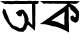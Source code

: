 SplineFontDB: 3.2
FontName: Untitled1
FullName: Untitled1
FamilyName: Untitled1
Weight: Regular
Copyright: Copyright (c) 2021, Sadia
UComments: "2021-2-17: Created with FontForge (http://fontforge.org)"
Version: 001.000
ItalicAngle: 0
UnderlinePosition: -100
UnderlineWidth: 50
Ascent: 800
Descent: 200
InvalidEm: 0
LayerCount: 2
Layer: 0 0 "Back" 1
Layer: 1 0 "Fore" 0
XUID: [1021 936 -794854024 25568]
OS2Version: 0
OS2_WeightWidthSlopeOnly: 0
OS2_UseTypoMetrics: 1
CreationTime: 1613583216
ModificationTime: 1613586163
OS2TypoAscent: 0
OS2TypoAOffset: 1
OS2TypoDescent: 0
OS2TypoDOffset: 1
OS2TypoLinegap: 0
OS2WinAscent: 0
OS2WinAOffset: 1
OS2WinDescent: 0
OS2WinDOffset: 1
HheadAscent: 0
HheadAOffset: 1
HheadDescent: 0
HheadDOffset: 1
OS2Vendor: 'PfEd'
DEI: 91125
Encoding: UnicodeBmp
UnicodeInterp: none
NameList: AGL For New Fonts
DisplaySize: -48
AntiAlias: 1
FitToEm: 0
WinInfo: 2052 38 12
BeginChars: 65536 2

StartChar: uni0985
Encoding: 2437 2437 0
Width: 1000
Flags: H
LayerCount: 2
Fore
SplineSet
-926 114 m 1053
884 720 m 25
 884 652 l 25
 884 548 l 25
 884 448 l 25
 880 352 l 25
 884 220 l 25
 876 132 l 25
 876 56 l 25
 688 216 l 25
 704 292 l 25
 740 276 l 25
 780 220 l 25
 808 204 l 25
 800 720 l 25
 802 742 l 25
 816 734 l 25
 856 732 l 25
 878 736 l 25
 892 746 l 25
 884 720 l 25
484 572 m 25
 512 580 l 25
 588 580 l 25
 632 524 l 25
 680 460 l 25
 716 352 l 25
 700 224 l 25
 648 96 l 25
 584 28 l 25
 460 36 l 25
 292 120 l 25
 192 248 l 25
 112 372 l 25
 60 520 l 25
 84 612 l 25
 136 580 l 25
 164 500 l 25
 212 384 l 25
 248 284 l 25
 328 188 l 25
 432 152 l 25
 496 116 l 25
 568 140 l 25
 616 256 l 25
 608 380 l 25
 564 496 l 25
 532 416 l 25
 460 420 l 25
 392 508 l 25
 484 572 l 25
0 800 m 25
 108 796 l 25
 220 800 l 25
 288 796 l 25
 344 796 l 25
 396 804 l 25
 432 804 l 25
 472 800 l 25
 520 800 l 25
 572 800 l 25
 616 800 l 25
 660 800 l 25
 684 800 l 25
 720 804 l 25
 764 804 l 25
 816 796 l 25
 880 804 l 25
 936 796 l 25
 980 796 l 25
 940 724 l 25
 892 724 l 25
 848 724 l 25
 772 728 l 25
 684 728 l 25
 628 724 l 25
 564 724 l 25
 476 724 l 25
 384 728 l 25
 284 720 l 25
 192 728 l 25
 120 724 l 25
 0 800 l 25
EndSplineSet
EndChar

StartChar: uni0995
Encoding: 2453 2453 1
Width: 1000
Flags: H
LayerCount: 2
Fore
SplineSet
714 754 m 9
 790 712 l 25
 830 690 l 25
 884 654 l 25
 930 596 l 25
 972 538 l 25
 978 452 l 25
 972 396 l 25
 968 336 l 25
 940 284 l 25
 888 254 l 25
 792 302 l 25
 762 352 l 25
 762 410 l 25
 788 428 l 25
 830 442 l 25
 856 400 l 25
 878 394 l 25
 894 412 l 25
 890 474 l 25
 822 542 l 25
 764 590 l 25
 742 646 l 17
 664 694 l 5
 714 754 l 9
618 530 m 25
 520 466 l 25
 428 406 l 25
 344 352 l 25
 286 306 l 25
 372 294 l 25
 446 274 l 25
 524 234 l 25
 564 220 l 25
 608 192 l 25
 610 302 l 25
 606 396 l 25
 614 466 l 25
 618 530 l 25
716 754 m 25
 716 710 l 25
 716 670 l 25
 716 590 l 25
 720 512 l 25
 720 428 l 25
 718 332 l 25
 720 288 l 25
 724 216 l 25
 724 170 l 25
 724 108 l 25
 726 48 l 25
 724 12 l 25
 636 62 l 25
 584 86 l 25
 492 126 l 25
 402 158 l 25
 312 170 l 25
 222 198 l 25
 152 214 l 25
 86 222 l 25
 28 220 l 25
 0 228 l 25
 112 302 l 25
 194 360 l 25
 230 382 l 25
 266 414 l 25
 314 446 l 25
 374 492 l 25
 442 538 l 25
 510 586 l 25
 572 626 l 25
 622 666 l 25
 664 700 l 25
 716 754 l 25
0 804 m 25
 60 804 l 25
 108 804 l 25
 188 796 l 25
 240 796 l 25
 300 796 l 25
 348 796 l 25
 412 796 l 25
 476 804 l 25
 536 804 l 25
 616 804 l 25
 696 804 l 25
 748 804 l 25
 792 804 l 25
 848 800 l 25
 880 804 l 25
 948 800 l 25
 1000 800 l 25
 916 736 l 25
 844 732 l 25
 760 740 l 25
 656 732 l 25
 592 736 l 25
 492 736 l 25
 420 736 l 25
 320 732 l 25
 252 728 l 25
 156 736 l 25
 100 732 l 25
 0 804 l 25
EndSplineSet
EndChar
EndChars
EndSplineFont

